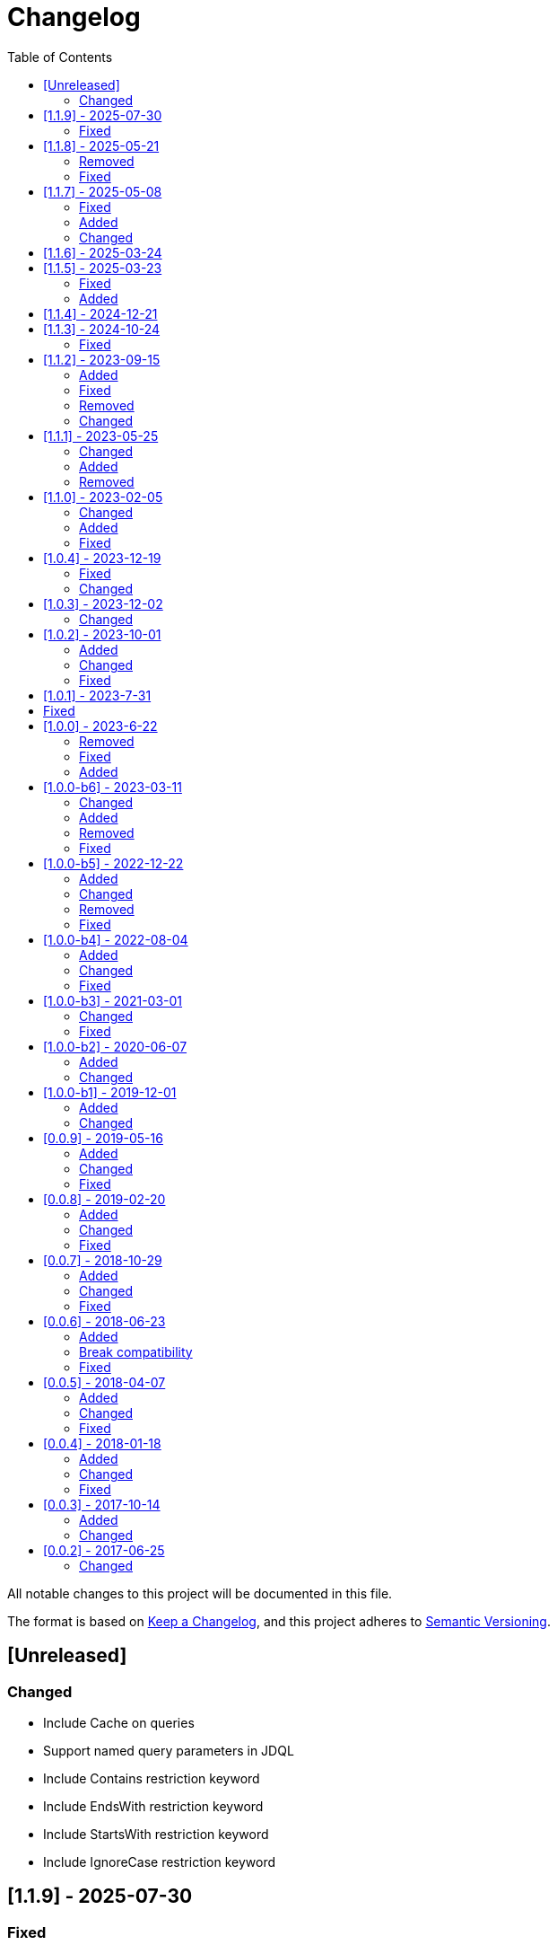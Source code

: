 = Changelog
:toc: auto

All notable changes to this project will be documented in this file.

The format is based on https://keepachangelog.com/en/1.0.0/[Keep a Changelog],
and this project adheres to https://semver.org/spec/v2.0.0.html[Semantic Versioning].

== [Unreleased]

=== Changed

- Include Cache on queries
- Support named query parameters in JDQL
- Include Contains restriction keyword
- Include EndsWith restriction keyword
- Include StartsWith restriction keyword
- Include IgnoreCase restriction keyword

== [1.1.9] - 2025-07-30

=== Fixed

- Remove the unnecessary classes from ServiceLoader creations.
- Fixed the AbstractSemiStructuredTemplate class to apply the inheritance strategy properly on find and delete methods
- Allow query with @Delete annotation without parameters

== [1.1.8] - 2025-05-21

=== Removed

- Remove Metadata field on metadata to Eclipse JNoSQL implementation

=== Fixed

- Fix Dynamic cursor with Find annotation

== [1.1.7] - 2025-05-08

=== Fixed

- Removed the unnecessary method calling (`firePostEntity`) in the `AbstractSemiStructuredTemplate.executeQuery(SelectQuery)` method execution.
- Fixed the `EventPersistManager.firePostEntity(T)` Javadoc

=== Added

- Include support to ArrayReader
- Include support to InstantReader
- Include support to Map on EntityConverter

=== Changed

- Enhance the ValueReaderDecorator for faster reading

== [1.1.6] - 2025-03-24

== [1.1.5] - 2025-03-23

=== Fixed

-  Improve handling of collection subclass columns
-  Handle empty primitive parameters in DefaultConstructorBuilder
-  Moved the `ReflectionEntityMetadataExtension` to the `jnosql-mapping-reflection` module

=== Added

- Define GraphTemplate and Graph API to support the Graph database
- Added `ReflectionGroupEntityMetadata` to the `jnosql-mapping-reflection` module

== [1.1.4] - 2024-12-21

== [1.1.3] - 2024-10-24

=== Fixed

- Fix flat embeddable in the constructor builder

== [1.1.2] - 2023-09-15

=== Added

- Enables custom Repository
- Include the `First` keyword in the method by query in the Repository
- Include the `Null`, `NotNull` and `countAll` keywords in the method by query in the Repository
- Include condition to is NUll and is Not Null in the query
- Include pagination with Query annotation
- Add support to array in the fields
- Add support to array in the fields of java record classes
- Include `selectOffSet` to pagination queryies at the `SemiStructuredTemplate`


=== Fixed

- Fix the `Orderby` annotation in the Repository
- Make the JDQL return the correct type when the select is by field
- Invalid deserialization of maps with generic values
- Make sure at the serialization to the field, the API does not return any communication layer, but standard Java types
- Fix the like query at the JDQL
- Fix recursion calling to avoid stack overflow on the custom repository's query methods with @Query annotation with predefined queries
- Fix documentation at `SemiStructuredTemplate` explaining how the cursor works.

=== Removed

- Remove Apache Tinkerpop from the project and move it as a driver

=== Changed

- by default disable Cursor pagination in the `SemiStructuredTemplate` when there is more than one sort

== [1.1.1] - 2023-05-25

=== Changed

- Upgrade Jakarta Data to version 1.0.0-RC1
- Upgrade Jakarta NoSQL to version 1.0.0-M1
- Replace query language to Jakarta Data Query Language as default

=== Added

- Introduce NoSQLRepository
- Include the semistructured layers (mapping and communication)
- Include Column and Document Templates
- Include support to Embedded and EmbeddedCollection as group
- Include support to CursoredPage pagination
- Include support to Jakarta Data Query language as default

=== Removed

- Remove column and document from communication API.

== [1.1.0] - 2023-02-05

=== Changed

- Upgrade Jakarta Data to version 1.0.0-M2

=== Added

- Add support to operations annotations (Insert, Update, Delete and Save) from Jakarta Data
- Add support to match parameters

=== Fixed

- Enhance query at Template for Inheritance (Document, Column, and Graph)
- Enhance query at Repository for Inheritance (Document and Column)
- Fix MapReader when reads to an interaction of elements or a list of maps

== [1.0.4] - 2023-12-19

=== Fixed

- Fix serialization when the entity has constructor with simple generic types
- null Embeddable list of nested object cannot be saved

=== Changed

- Change package name to avoid duplicated name in different modules

== [1.0.3] - 2023-12-02

=== Changed

- Add support to boolean values at the queries declaration
- Make null a valid value

== [1.0.2] - 2023-10-01

=== Added

- Create Metadata API project
- Enhance the reflection documentation
- Add support to delete by entities
- Add support to Custom Repositories
- Create KeyValueDatabase annotation

=== Changed

- Define metadata as a module
- define the default implementation of metadata using reflection
- enhance the documentation to use metadata
- Update Apache Tinkerpop to version 3.7.0
- Update classpath to version 4.8.162
- Update Mockito version to 5.5.0

=== Fixed

- Remove exception at the delete methods at the repositories proxies
- Add support to LIKE conditions parameterized at Repository methods annotated with `@Query`
- Enhance the error message when the entity in the repository does not have the Entity annotation
- query specification does not allow for dashes in table names

== [1.0.1] - 2023-7-31

== Fixed

- Added no-args constructor into the injectable beans
- Fixes lazy loading metadata at the EntityMetadata
- Fixes ParameterMedataData to not thrown NullPointException when it's built with a Parameter without @Column or @Id annotations
- Fixes Reflections.getConstructor() method logic to detect constructors with parameters annotated with @Id or @Column
- Unwrapping of UndeclaredThrowableException in repository when an underlying (f.e. ConstraintValidationException) occurs

== [1.0.0] - 2023-6-22

=== Removed

- Removed the JNoSQL Bean Validation module

=== Fixed

- Create a filter to ignore unsupported annotations on repositories interfaces.
- Enhance database supplier error message to use property instead of the enum name.
- Fix convertion to/from entities when it is a record
- Enhance the field name auto-detection of the constructor parameters annotated with @Column defined with empty name when it's used Record as entity

=== Added

- Include support for default method interface
- Add support for interfaces that is not repository

== [1.0.0-b6] - 2023-03-11

=== Changed

- Update Jakarta API to after the Big-bang
- Add support for Jakarta Data
- Add documentation repository
- Move the communication API as JNoSQL implementation
- Change the test engine to Weld-jupiter instead of jnosql-jupiter
- Move antlr4 to grammar package
- Update Antlr version to 4.12.0
- Update Apache Tinkerpop to version 3.6.2

=== Added

- Implements new methods that explore fluent-API for Graph, Document, Key-value and Document
- Create jnosql-jupiter module
- Enhance readme, adding Mapping and communication details.
- Add count and exist methods as default on DocumentManager and ColumnManager
- Include a migration file adoc

=== Removed

- Remove ColumnQueryMapper implementation
- Remove DocumentQueryMapper implementation
- Remove support for old Repository and Pagination (replaced by Jakarta Data)
- Remove project jnosql-jupiter and jnosql-entity
- Remove Apache Tinkerpop Groovy and use JavaScript engine instead.

=== Fixed

- Enhance constructor converter allowing simple translating supported by Value implementation.
- Define Qualifier on templates implementations (Graph, Key-value, Document and Column).
- Using the proper methods to skip on GraphRepository implementation
- Increase capability on map to improve scenario on Repository parser
- Fix param analyzer on Gremlin Graph query
- Fix method query by query when there is Not Equals


== [1.0.0-b5] - 2022-12-22

=== Added
- Create a CHANGELOG file to track the specification evolution
- Add Settings implementation using Eclipse MicroProfile Config
- Support to Record and Constructor

=== Changed
- Move the default documentation to ASCIIDOC
- Replace Hamcrest by AsseJ
- Scan entities classes using classgraph project
- move the bean-discovery-mode to annotated instead of all

=== Removed

- Remove Eclipse MicroProfile Config converts

=== Fixed
- Fix param binder when bind for In query condition

== [1.0.0-b4] - 2022-08-04

=== Added
- Add QueryBuilder

=== Changed
- Upgrade Tinkerpop to version 3.6.0

=== Fixed
- Parasite property in document deserialization

== [1.0.0-b3] - 2021-03-01

=== Changed
- Remove JNoSQL logo from repositories
- Remove "Artemis" references in the package and use "mapping" instead.
- Remove "diana" references in the package name and use "communication" instead.
- Update Cassandra library to use DataStax OSS

=== Fixed
- Fixes HashMap issue in the mapping API

== [1.0.0-b2] - 2020-06-07

=== Added
- Creates TCK Mapping
- Creates TCK Communication
- Creates TCK Drive
- Defines Reactive API as an extension

=== Changed
- Remove Async APIs
- Keep the compatibility with Java 11 and Java 8

== [1.0.0-b1] - 2019-12-01

=== Added
- Creates Integration with Eclipse MicroProfile Configuration
- Creates Tree Graph Operation

=== Changed
- Split the project into API/implementation
- Updates the API to use Jakarta NoSQL
- Moves the Jakarta NoSQL API to the right project

== [0.0.9] - 2019-05-16

=== Added
- Allows Repository with pagination
- Allows update query with column using JSON
- Allows insert query with column using JSON
- Allows update query with a document using JSON
- Allows insert query with a document using JSON
- Allow cryptography in the settings
- Define alias configuration in the communication layer

=== Changed
- Improves ConfigurationUnit annotation to inject Repository and RepositoryAsync
- Make Settings an immutable instance

=== Fixed
- Native ArangoDB driver uses the type metadata which might cause class cast exception

== [0.0.8] - 2019-02-20

=== Added
- Defines GraphFactory
- Creates GraphFactory implementations
- Allows inject by Template and repositories classes from @ConfigurationUnit
- Support to DynamoDB

=== Changed
- Improve performance to access instance creation beyond reading and writing attributes
- Improve documentation in Class and Field metadata
- Join projects as one single repository

=== Fixed
- Fixes repository default configuration
- Fixes test scope

== [0.0.7] - 2018-10-29

=== Added
- Adds support to CouchDB

=== Changed
- Updates OrientDB to version 3.0
- Improves query to Column
- Improves query to Document
- Improves Cassandra query with paging state
- Optimizes Query cache to avoid memory leak
- Improves performance of a query method

=== Fixed
- Fixes MongoDB driver
- Fixes NPE at Redis Configuration

== [0.0.6] - 2018-06-23

=== Added
- Adds support to ravenDB
- Adds support to syntax query with String in Column, Key-value, and document.
- Adds integration with gremlin as String in Mapper layer
- Adds support to syntax query in Repository and template class to Mapper
- Adds support to Repository Producer

=== Break compatibility
- Changes start to skip when need to jump elements in either Document or Column query
- Changes maxResult to limit to define the maximum of items that must return in a query in either

=== Fixed
- Fixes MongoDB limit and start a query
- Fixes MongoDB order query
- Avoid duplication injection on repository bean

== [0.0.5] - 2018-04-07

=== Added
- Adds support to findAll in Graph
- Adds support to yaml file

=== Changed
- Couchbase keeps the behavior when key is not found
- OrientDB improves callback in live query
- Redis improves SortedSet with clear method
- Cassandra optimizes query with underscore
- ArangoDB optimizes AQL query
- Graph improves getSingleResult
- Graph improves getResultList
- Improves performance in Graph

=== Fixed
- Couchbase fixes TTL behavior in document
- Couchbase fixes TTL behavior in key-value
- Couchbase Fixes the JSON structure when a document is saved
- Couchbase Fixes JSON structures in key-value structures
- OrientDB fixes live query
- OrientDB fixes live query with Map param
- OrientDB fixes delete query without parameters
- OrientDB fixes query with not condition
- OrientDB fixes sort of query
- OrientDB fixes pagination resource
- MongoDB fixes queries with "in" condition
- Cassandra fixes query with condition "in"
- Cassandra fixes UDT
- ArangoDB fixes insert

== [0.0.4] - 2018-01-18

=== Added
- Supports to Infinispan
- Modules at JNoSQL Diana
- Adds query with param to OrientDB
- Adds Hazelcast query

=== Changed
- Updates driver ArangoDB to 2
- Updates Couchbase driver to version 2.5.1
- Updates OrientDB driver to version 2.2.29
- Updates Cassandra driver to version 3.3.0
- Updates MongoDB driver to version 2.5.1
- Updates Hazelcast driver version to 3.9
- Updates Redis driver to version 2.9.0
- Updates Riak driver to version 2.1.1
- Improves fluent API in document
- Improves fluent API in column

=== Fixed
- Fixes async issues at MongoDB
- Fix Embedded on Collection

== [0.0.3] - 2017-10-14

=== Added
- Uses Select/Delete in Document as fluent API
- Uses Select/Delete in Column as fluent API

=== Changed
- Improves ColumnEntity to use Map structure instead of List
- Improves DocumentEntity to use Map structure instead of List

== [0.0.2] - 2017-06-25

=== Changed

- Updates Header license
- Updates nomenclature (Repository.save discussion)
